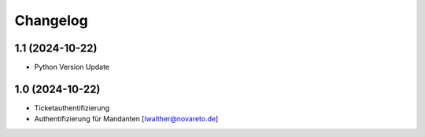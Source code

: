 Changelog
=========

1.1 (2024-10-22)
----------------

- Python Version Update


1.0 (2024-10-22)
----------------

- Ticketauthentifizierung
- Authentifizierung für Mandanten [lwalther@novareto.de]
